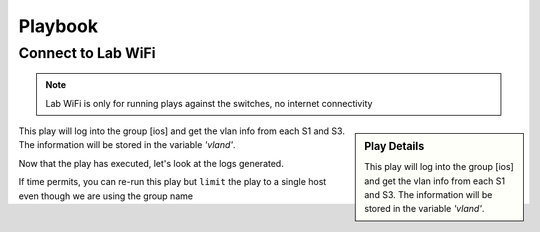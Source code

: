 Playbook
=========

Connect to Lab WiFi
~~~~~~~~~~~~~~~~~~

.. code-block:: bash
   :caption: WiFi
   
    SSID:                F5UserGrp_5
    Password:            f5usergrp123!

.. note:: Lab WiFi is only for running plays against the switches, no internet connectivity

.. code-block:: text
   :caption: inventory file 

   [ios]
   S1 ansible_host=192.168.2.11
   S3 ansible_host=192.168.2.12

   [ios:vars]
   ansible_connection=network_cli
   ansible_network_os=ios
   ansible_ssh_pass="YourSecretHere"
   ansible_user=f5usergrp

   [junos]
   S2 ansible_host=192.168.2.21

   [junos:vars]
   ansible_connection=network_cli
   ansible_network_os=junos
   ansible_ssh_pass="YourSecretHere"
   ansible_user=f5usergrp

.. sidebar::  Play Details
 
    This play will log into the group [ios] and get the vlan info from each S1 and S3. The information will be stored in the variable *'vland'*.

.. code-block:: yaml
   :linenos:
   :caption: ios.yml

   ---
   - hosts: [ios]
     gather_facts: no

     tasks:

     - name: Play to run
       ios_command:
          commands: show vlan
       register: vland

     - debug:
         var: vland

This play will log into the group [ios] and get the vlan info from each S1 and S3. The information will be stored in the variable *'vland'*.

Now that the play has executed, let's look at the logs generated.

.. code-block:: bash
   :caption: Ansible logs

   cat ansible.logs 

If time permits, you can re-run this play but ``limit`` the play to a single host even though we are using the group name

.. code-block:: bash
   :caption: Limit 

   ansible-playbook -i inventory ios.yml --limit "S1"